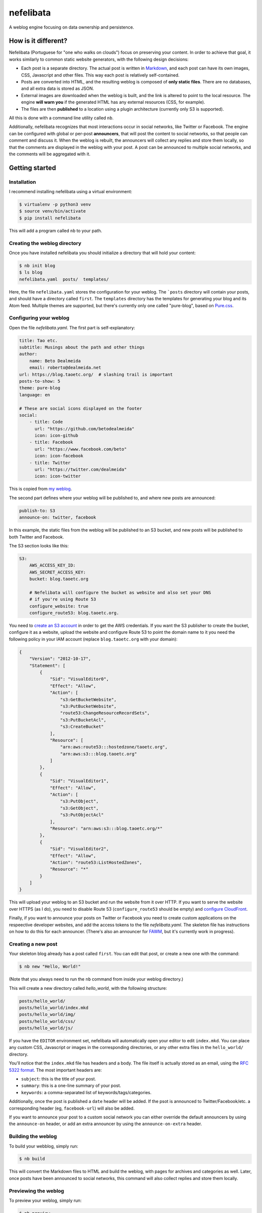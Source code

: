 ==========
nefelibata
==========

A weblog engine focusing on data ownership and persistence.

How is it different?
====================

Nefelibata (Portuguese for "one who walks on clouds") focus on preserving your content. In order to achieve that goal, it works similarly to common static website generators, with the following design decisions:

- Each post is a separate directory. The actual post is written in `Markdown <https://www.markdownguide.org/>`_, and each post can have its own images, CSS, Javascript and other files. This way each post is relatively self-contained.
- Posts are converted into HTML, and the resulting weblog is composed of **only static files**. There are no databases, and all extra data is stored as JSON.
- External images are downloaded when the weblog is built, and the link is altered to point to the local resource. The engine **will warn you** if the generated HTML has any external resources (CSS, for example).
- The files are then **published** to a location using a plugin architecture (currently only S3 is supported).

All this is done with a command line utility called ``nb``.

Additionally, nefelibata recognizes that most interactions occur in social networks, like Twitter or Facebook. The engine can be configured with global or per-post **announcers**, that will post the content to social networks, so that people can comment and discuss it. When the weblog is rebuilt, the announcers will collect any replies and store them locally, so that the comments are displayed in the weblog with your post. A post can be announced to multiple social networks, and the comments will be aggregated with it.

Getting started
===============

Installation
------------

I recommend installing nefelibata using a virtual environment:

.. code-block:: bash

    $ virtualenv -p python3 venv
    $ source venv/bin/activate
    $ pip install nefelibata

This will add a program called ``nb`` to your path.

Creating the weblog directory
-----------------------------

Once you have installed nefelibata you should initialize a directory that will hold your content:

.. code-block:: bash

    $ nb init blog
    $ ls blog
    nefelibata.yaml  posts/  templates/

Here, the file ``nefelibata.yaml`` stores the configuration for your weblog. The ```posts`` directory will contain your posts, and should have a directory called ``first``. The ``templates`` directory has the templates for generating your blog and its Atom feed. Multiple themes are supported, but there's currently only one called "pure-blog", based on `Pure.css <https://purecss.io/>`_.

Configuring your weblog
-----------------------

Open the file `nefelibata.yaml`. The first part is self-explanatory:

.. code-block:: yaml

    title: Tao etc.
    subtitle: Musings about the path and other things
    author:
        name: Beto Dealmeida
        email: roberto@dealmeida.net
    url: https://blog.taoetc.org/  # slashing trail is important
    posts-to-show: 5
    theme: pure-blog
    language: en

    # These are social icons displayed on the footer
    social:
        - title: Code
          url: "https://github.com/betodealmeida"
          icon: icon-github
        - title: Facebook
          url: "https://www.facebook.com/beto"
          icon: icon-facebook
        - title: Twitter
          url: "https://twitter.com/dealmeida"
          icon: icon-twitter

This is copied from `my weblog <https://blog.taoetc.org/>`_.

The second part defines where your weblog will be published to, and where new posts are announced:

.. code-block:: yaml

    publish-to: S3
    announce-on: twitter, facebook

In this example, the static files from the weblog will be published to an S3 bucket, and new posts will be published to both Twitter and Facebook.

The S3 section looks like this:

.. code-block:: yaml

    S3:
        AWS_ACCESS_KEY_ID:
        AWS_SECRET_ACCESS_KEY:
        bucket: blog.taoetc.org

        # Nefelibata will configure the bucket as website and also set your DNS
        # if you're using Route 53
        configure_website: true
        configure_route53: blog.taoetc.org.

You need to `create an S3 account <http://aws.amazon.com/s3/>`_ in order to get the AWS credentials. If you want the S3 publisher to create the bucket, configure it as a website, upload the website and configure Route 53 to point the domain name to it you need the following policy in your IAM account (replace ``blog.taoetc.org`` with your domain):

.. code-block:: json

    {
        "Version": "2012-10-17",
        "Statement": [
            {
                "Sid": "VisualEditor0",
                "Effect": "Allow",
                "Action": [
                    "s3:GetBucketWebsite",
                    "s3:PutBucketWebsite",
                    "route53:ChangeResourceRecordSets",
                    "s3:PutBucketAcl",
                    "s3:CreateBucket"
                ],
                "Resource": [
                    "arn:aws:route53:::hostedzone/taoetc.org",
                    "arn:aws:s3:::blog.taoetc.org"
                ]
            },
            {
                "Sid": "VisualEditor1",
                "Effect": "Allow",
                "Action": [
                    "s3:PutObject",
                    "s3:GetObject",
                    "s3:PutObjectAcl"
                ],
                "Resource": "arn:aws:s3:::blog.taoetc.org/*"
            },
            {
                "Sid": "VisualEditor2",
                "Effect": "Allow",
                "Action": "route53:ListHostedZones",
                "Resource": "*"
            }
        ]
    }

This will upload your weblog to an S3 bucket and run the website from it over HTTP. If you want to serve the website over HTTPS (as I do), you need to disable Route 53 (``configure_route53`` should be empty) and `configure CloudFront <https://www.freecodecamp.org/news/simple-site-hosting-with-amazon-s3-and-https-5e78017f482a/>`_.

Finally, if you want to announce your posts on Twitter or Facebook you need to create custom applications on the respeective developer websites, and add the access tokens to the file `nefelibata.yaml`. The skeleton file has instructions on how to do this for each announcer. (There's also an announcer for `FAWM <https://fawm.org/>`_, but it's currently work in progress).

Creating a new post
-------------------

Your skeleton blog already has a post called ``first``. You can edit that post, or create a new one with the command:

.. code-block:: bash

    $ nb new "Hello, World!"

(Note that you always need to run the ``nb`` command from inside your weblog directory.)

This will create a new directory called `hello_world`, with the following structure:

.. code-block:: bash

    posts/hello_world/
    posts/hello_world/index.mkd
    posts/hello_world/img/
    posts/hello_world/css/
    posts/hello_world/js/

If you have the ``EDITOR`` environment set, nefelibata will automatically open your editor to edit ``index.mkd``. You can place any custom CSS, Javascript or images in the corresponding directories, or any other extra files in the ``hello_world/`` directory.

You'll notice that the ``index.mkd`` file has headers and a body. The file itself is actually stored as an email, using the `RFC 5322 format <https://tools.ietf.org/html/rfc5322.html>`_. The most important headers are:

- ``subject``: this is the title of your post.
- ``summary``: this is a one-line summary of your post.
- ``keywords``: a comma-separated list of keywords/tags/categories.

Additionally, once the post is published a ``date`` header will be added. If the psot is announced to Twitter/Facebook/etc. a corresponding header (eg, ``facebook-url``) will also be added.

If you want to announce your post to a custom social network you can either override the default announcers by using the ``announce-on`` header, or add an extra announcer by using the ``announce-on-extra`` header.

Building the weblog
-------------------

To build your webblog, simply run:

.. code-block:: bash

    $ nb build

This will convert the Markdown files to HTML and build the weblog, with pages for archives and categories as well. Later, once posts have been announced to social networks, this command will also collect replies and store them locally.

Previewing the weblog
---------------------

To preview your weblog, simply run:

.. code-block:: bash

    $ nb preview

This will run an HTTP server on port 8000. Open http://localhost:8000/ on your browser so you can preview your changes.

Publishing the weblog
---------------------

Finally, you can publish your weblog with the command:

.. code-block:: bash

    $ nb publish

This will upload the weblog using any configured publisherd (like S3), and announce new posts to social networks.

What's next?
============

If you want to customize your weblog, take a look at the ``templates/`` directory inside your weblog. The templates are written in `Jinja2 <https://palletsprojects.com/p/jinja/>`_.

